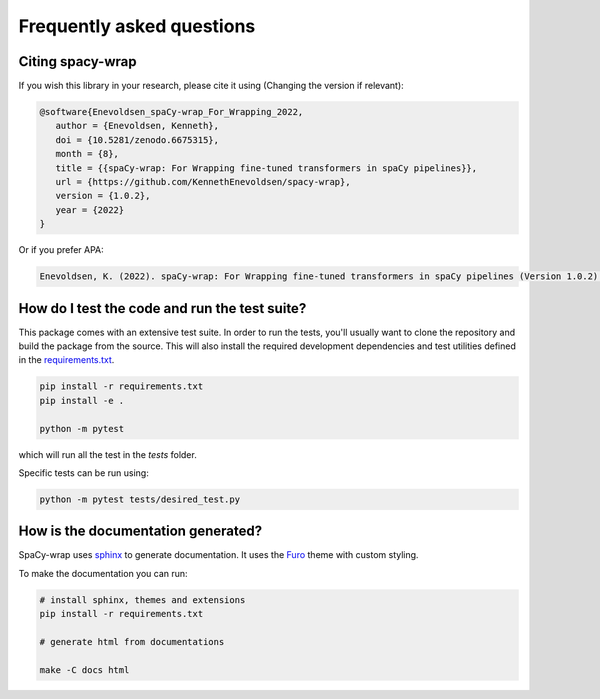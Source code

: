 Frequently asked questions
================================


Citing spacy-wrap
^^^^^^^^^^^^^^^^^^^^^^^^^^^^^^^^^^^^^^^^^^^^^^^^

If you wish this library in your research, please cite it using (Changing the version if relevant):

.. code-block::

   @software{Enevoldsen_spaCy-wrap_For_Wrapping_2022,
      author = {Enevoldsen, Kenneth},
      doi = {10.5281/zenodo.6675315},
      month = {8},
      title = {{spaCy-wrap: For Wrapping fine-tuned transformers in spaCy pipelines}},
      url = {https://github.com/KennethEnevoldsen/spacy-wrap},
      version = {1.0.2},
      year = {2022}
   }


Or if you prefer APA:

.. code-block:: 

   Enevoldsen, K. (2022). spaCy-wrap: For Wrapping fine-tuned transformers in spaCy pipelines (Version 1.0.2) [Computer software]. https://doi.org/10.5281/zenodo.6675315



How do I test the code and run the test suite?
^^^^^^^^^^^^^^^^^^^^^^^^^^^^^^^^^^^^^^^^^^^^^^^^

This package comes with an extensive test suite. In order to run the tests,
you'll usually want to clone the repository and build the package from the
source. This will also install the required development dependencies
and test utilities defined in the `requirements.txt <https://github.com/KennethEnevoldsen/spacy-wrap/blob/master/requirements.txt>`__.


.. code-block:: bash

   pip install -r requirements.txt
   pip install -e .

   python -m pytest


which will run all the test in the `tests` folder.

Specific tests can be run using:

.. code-block:: bash

   python -m pytest tests/desired_test.py



How is the documentation generated?
^^^^^^^^^^^^^^^^^^^^^^^^^^^^^^^^^^^^^^^^^^^^^^^^

SpaCy-wrap uses `sphinx <https://www.sphinx-doc.org/en/master/index.html>`__ to generate
documentation. It uses the `Furo <https://github.com/pradyunsg/furo>`__ theme
with custom styling.

To make the documentation you can run:

.. code-block:: bash

   # install sphinx, themes and extensions
   pip install -r requirements.txt

   # generate html from documentations

   make -C docs html
